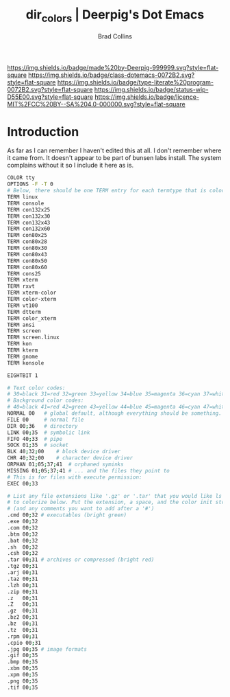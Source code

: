 #   -*- mode: org; fill-column: 60 -*-

#+TITLE: dir_colors  | Deerpig's Dot Emacs
#+AUTHOR: Brad Collins
#+EMAIL: brad@chenla.la
#+STARTUP: showall
#+TOC: headlines 4
#+PROPERTY: header-args    :results drawer  :tangle ~/.dir_colors
  :PROPERTIES:
  :CUSTOM_ID: 
  :Name:      /home/deerpig/.dotfiles/dot-dir_colors.org
  :Created:   2019-05-14T09:25@Prek Leap (11.642600N-104.919210W)
  :ID:        75616bb0-fd99-422e-99a6-22080410d889
  :VER:       611072766.954636964
  :GEO:       48P-491193-1287029-15
  :BXID:      pig:DUU2-3114
  :Class:     dotemacs
  :Type:      literate-program
  :Status:    wip
  :Licence:   MIT/CC BY-SA 4.0
  :END:

[[https://img.shields.io/badge/made%20by-Deerpig-999999.svg?style=flat-square]] 
[[https://img.shields.io/badge/class-dotemacs-0072B2.svg?style=flat-square]]
[[https://img.shields.io/badge/type-literate%20program-0072B2.svg?style=flat-square]]
[[https://img.shields.io/badge/status-wip-D55E00.svg?style=flat-square]]
[[https://img.shields.io/badge/licence-MIT%2FCC%20BY--SA%204.0-000000.svg?style=flat-square]]


* Introduction

As far as I can remember I haven't edited this at all.  I
don't remember where it came from.  It doesn't appear to be
part of bunsen labs install.  The system complains without
it so I include it here as is.

#+begin_src sh
COLOR tty
OPTIONS -F -T 0
# Below, there should be one TERM entry for each termtype that is colorizable
TERM linux
TERM console
TERM con132x25
TERM con132x30
TERM con132x43
TERM con132x60
TERM con80x25
TERM con80x28
TERM con80x30
TERM con80x43
TERM con80x50
TERM con80x60
TERM cons25
TERM xterm
TERM rxvt
TERM xterm-color
TERM color-xterm
TERM vt100
TERM dtterm
TERM color_xterm
TERM ansi
TERM screen
TERM screen.linux
TERM kon
TERM kterm
TERM gnome
TERM konsole

EIGHTBIT 1

# Text color codes:
# 30=black 31=red 32=green 33=yellow 34=blue 35=magenta 36=cyan 37=white
# Background color codes:
# 40=black 41=red 42=green 43=yellow 44=blue 45=magenta 46=cyan 47=white
NORMAL 00   # global default, although everything should be something.
FILE 00     # normal file
DIR 00;36   # directory
LINK 00;35  # symbolic link
FIFO 40;33  # pipe
SOCK 01;35  # socket
BLK 40;32;00    # block device driver
CHR 40;32;00    # character device driver
ORPHAN 01;05;37;41  # orphaned syminks
MISSING 01;05;37;41 # ... and the files they point to
# This is for files with execute permission:
EXEC 00;33

# List any file extensions like '.gz' or '.tar' that you would like ls
# to colorize below. Put the extension, a space, and the color init string.
# (and any comments you want to add after a '#')
.cmd 00;32 # executables (bright green)
.exe 00;32
.com 00;32
.btm 00;32
.bat 00;32
.sh  00;32
.csh 00;32
.tar 00;31 # archives or compressed (bright red)
.tgz 00;31
.arj 00;31
.taz 00;31
.lzh 00;31
.zip 00;31
.z   00;31
.Z   00;31
.gz  00;31
.bz2 00;31
.bz  00;31
.tz  00;31
.rpm 00;31
.cpio 00;31
.jpg 00;35 # image formats
.gif 00;35
.bmp 00;35
.xbm 00;35
.xpm 00;35
.png 00;35
.tif 00;35

#+end_src


